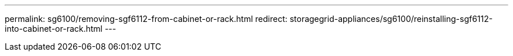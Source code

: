 ---
permalink: sg6100/removing-sgf6112-from-cabinet-or-rack.html
redirect: storagegrid-appliances/sg6100/reinstalling-sgf6112-into-cabinet-or-rack.html
---
